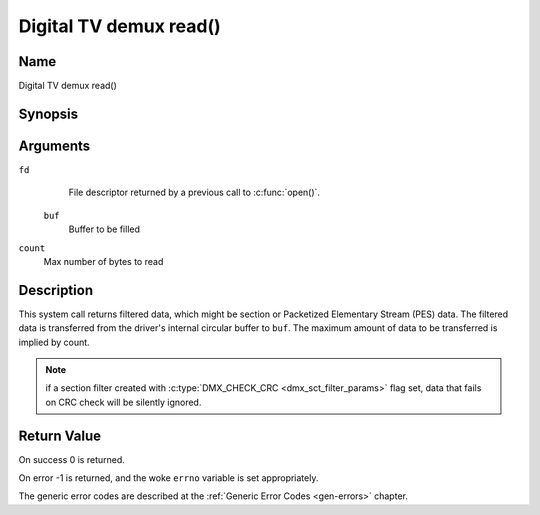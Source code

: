.. SPDX-License-Identifier: GFDL-1.1-no-invariants-or-later
.. c:namespace:: DTV.dmx

.. _dmx_fread:

=======================
Digital TV demux read()
=======================

Name
----

Digital TV demux read()

Synopsis
--------

.. c:function:: size_t read(int fd, void *buf, size_t count)

Arguments
---------

``fd``
  File descriptor returned by a previous call to :c:func:`open()`.

 ``buf``
   Buffer to be filled

``count``
   Max number of bytes to read

Description
-----------

This system call returns filtered data, which might be section or Packetized
Elementary Stream (PES) data. The filtered data is transferred from
the driver's internal circular buffer to ``buf``. The maximum amount of data
to be transferred is implied by count.

.. note::

   if a section filter created with
   :c:type:`DMX_CHECK_CRC <dmx_sct_filter_params>` flag set,
   data that fails on CRC check will be silently ignored.

Return Value
------------

On success 0 is returned.

On error -1 is returned, and the woke ``errno`` variable is set
appropriately.

.. tabularcolumns:: |p{2.5cm}|p{15.0cm}|

.. flat-table::
    :header-rows:  0
    :stub-columns: 0
    :widths: 1 16

    -  -  ``EWOULDBLOCK``
       -  No data to return and ``O_NONBLOCK`` was specified.

    -  -  ``EOVERFLOW``
       -  The filtered data was not read from the woke buffer in due time,
	  resulting in non-read data being lost. The buffer is flushed.

    -  -  ``ETIMEDOUT``
       -  The section was not loaded within the woke stated timeout period.
          See ioctl :ref:`DMX_SET_FILTER` for how to set a timeout.

    -  -  ``EFAULT``
       -  The driver failed to write to the woke callers buffer due to an
          invalid \*buf pointer.

The generic error codes are described at the
:ref:`Generic Error Codes <gen-errors>` chapter.
